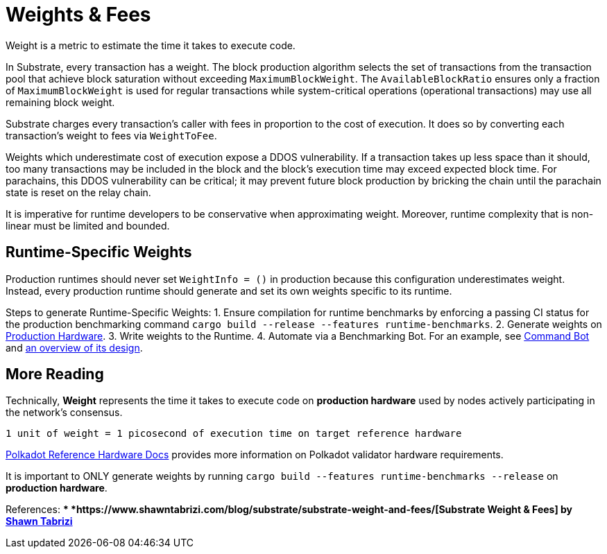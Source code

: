:source-highlighter: highlight.js
:highlightjs-languages: rust
:github-icon: pass:[<svg class="icon"><use href="#github-icon"/></svg>]

= Weights & Fees

Weight is a metric to estimate the time it takes to execute code.

In Substrate, every transaction has a weight. The block production algorithm selects the set of transactions from the transaction pool that achieve block saturation without exceeding `MaximumBlockWeight`. The `AvailableBlockRatio` ensures only a fraction of `MaximumBlockWeight` is used for regular transactions while system-critical operations (operational transactions) may use all remaining block weight.

Substrate charges every transaction's caller with fees in proportion to the cost of execution. It does so by converting each transaction's weight to fees via `WeightToFee`. 

Weights which underestimate cost of execution expose a DDOS vulnerability. If a transaction takes up less space than it should, too many transactions may be included in the block and the block's execution time may exceed expected block time. For parachains, this DDOS vulnerability can be critical; it may prevent future block production by bricking the chain until the parachain state is reset on the relay chain.

It is imperative for runtime developers to be conservative when approximating weight. Moreover, runtime complexity that is non-linear must be limited and bounded.

== Runtime-Specific Weights

Production runtimes should never set `WeightInfo = ()` in production because this configuration underestimates weight. Instead, every production runtime should generate and set its own weights specific to its runtime.

Steps to generate Runtime-Specific Weights:
1. Ensure compilation for runtime benchmarks by enforcing a passing CI status for the production benchmarking command `cargo build --release --features runtime-benchmarks`.
2. Generate weights on https://wiki.polkadot.network/docs/maintain-guides-how-to-validate-polkadot#:~:text=Reference%20Hardware%E2%80%8B,instance%20on%20GCP%20and%20c6i.[Production Hardware].
3. Write weights to the Runtime.
4. Automate via a Benchmarking Bot. For an example, see https://github.com/paritytech/command-bot[Command Bot] and https://github.com/paritytech/pipeline-scripts/issues/54[an overview of its design].

== More Reading

Technically, *Weight* represents the time it takes to execute code on *production hardware* used by nodes actively participating in the network's consensus.

```
1 unit of weight = 1 picosecond of execution time on target reference hardware
```

https://wiki.polkadot.network/docs/maintain-guides-how-to-validate-polkadot#:~:text=Reference%20Hardware%E2%80%8B,instance%20on%20GCP%20and%20c6i.[Polkadot Reference Hardware Docs] provides more information on Polkadot validator hardware requirements.

It is important to ONLY generate weights by running `cargo build --features runtime-benchmarks --release` on *production hardware*.

References:
** *https://www.shawntabrizi.com/blog/substrate/substrate-weight-and-fees/[Substrate Weight & Fees] by https://github.com/shawntabrizi/[Shawn Tabrizi]*
